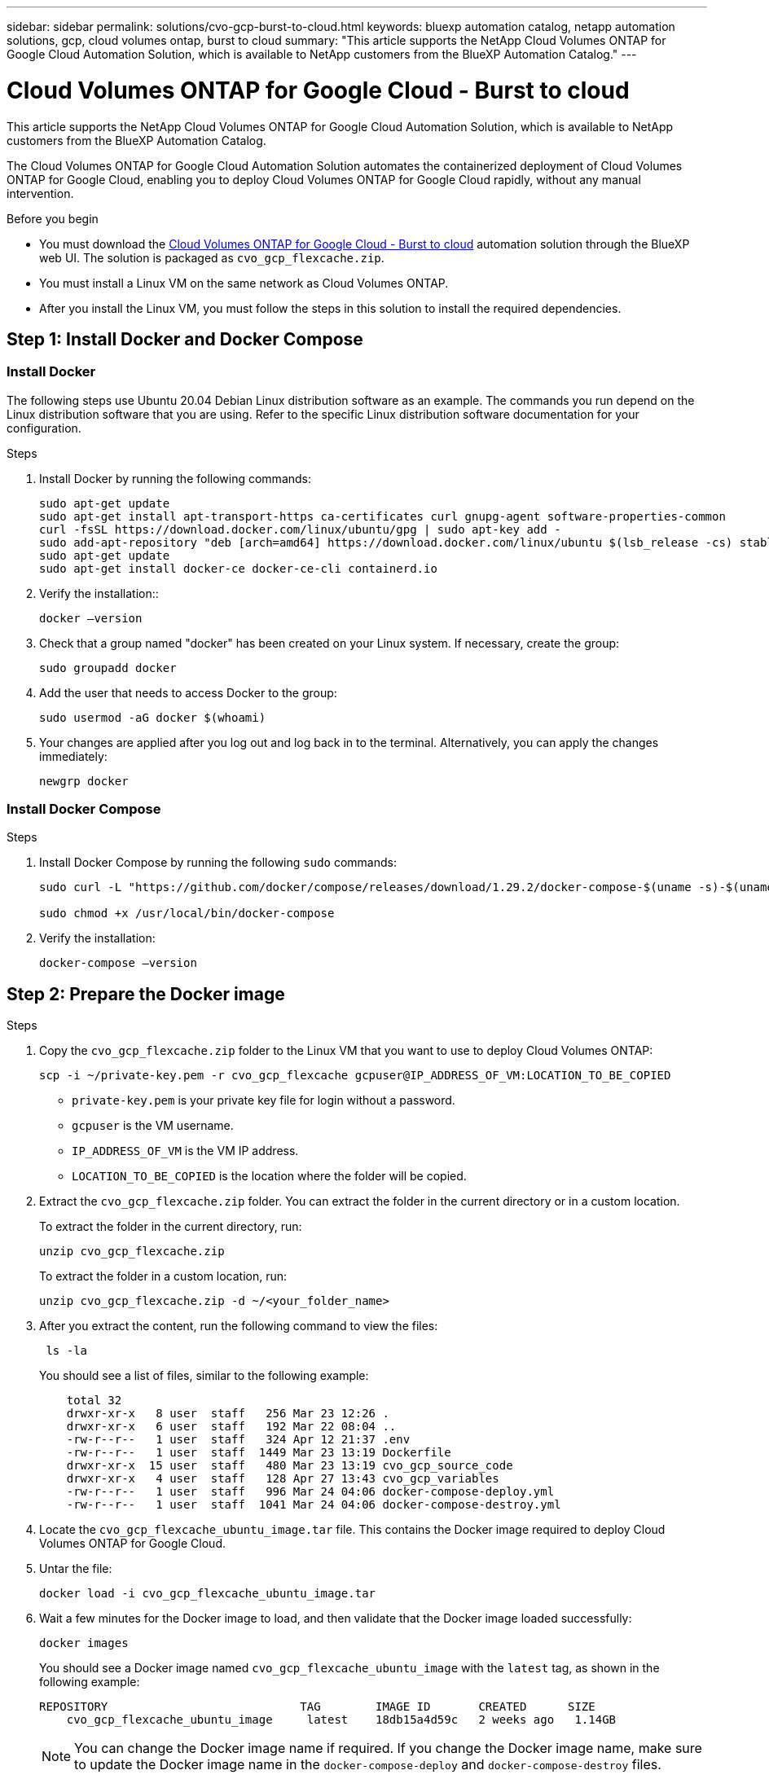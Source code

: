 ---
sidebar: sidebar
permalink: solutions/cvo-gcp-burst-to-cloud.html
keywords: bluexp automation catalog, netapp automation solutions, gcp, cloud volumes ontap, burst to cloud
summary: "This article supports the NetApp Cloud Volumes ONTAP for Google Cloud Automation Solution, which is available to NetApp customers from the BlueXP Automation Catalog."
---

= Cloud Volumes ONTAP for Google Cloud - Burst to cloud
:hardbreaks:
:nofooter:
:icons: font
:linkattrs:
:imagesdir: ./media/

[.lead]
This article supports the NetApp Cloud Volumes ONTAP for Google Cloud Automation Solution, which is available to NetApp customers from the BlueXP Automation Catalog.

The Cloud Volumes ONTAP for Google Cloud Automation Solution automates the containerized deployment of Cloud Volumes ONTAP for Google Cloud, enabling you to deploy Cloud Volumes ONTAP for Google Cloud rapidly, without any manual intervention.

.Before you begin

* You must download the link:https://console.bluexp.netapp.com/automationCatalog[Cloud Volumes ONTAP for Google Cloud - Burst to cloud^] automation solution through the BlueXP web UI. The solution is packaged as `cvo_gcp_flexcache.zip`.
* You must install a Linux VM on the same network as Cloud Volumes ONTAP.
* After you install the Linux VM, you must follow the steps in this solution to install the required dependencies.

== Step 1: Install Docker and Docker Compose

=== Install Docker

The following steps use Ubuntu 20.04 Debian Linux distribution software as an example. The commands you run depend on the Linux distribution software that you are using. Refer to the specific Linux distribution software documentation for your configuration.

.Steps

. Install Docker by running the following commands:
+
[source,cli]
----
sudo apt-get update
sudo apt-get install apt-transport-https ca-certificates curl gnupg-agent software-properties-common
curl -fsSL https://download.docker.com/linux/ubuntu/gpg | sudo apt-key add -
sudo add-apt-repository "deb [arch=amd64] https://download.docker.com/linux/ubuntu $(lsb_release -cs) stable"
sudo apt-get update
sudo apt-get install docker-ce docker-ce-cli containerd.io
----

. Verify the installation::
+
[source,cli]
docker –version

. Check that a group named "docker" has been created on your Linux system. If necessary, create the group:
+
[source,cli]
sudo groupadd docker

. Add the user that needs to access Docker to the group:
+
[source,cli]
sudo usermod -aG docker $(whoami)

. Your changes are applied after you log out and log back in to the terminal. Alternatively, you can apply the changes immediately:
+
[source,cli]
newgrp docker

=== Install Docker Compose

.Steps

. Install Docker Compose by running the following `sudo` commands:
+
[source,cli]
----
sudo curl -L "https://github.com/docker/compose/releases/download/1.29.2/docker-compose-$(uname -s)-$(uname -m)" -o /usr/local/bin/docker-compose

sudo chmod +x /usr/local/bin/docker-compose
----
. Verify the installation:
[source,cli]
docker-compose –version

== Step 2: Prepare the Docker image

.Steps
. Copy the `cvo_gcp_flexcache.zip` folder to the Linux VM that you want to use to deploy Cloud Volumes ONTAP:
+
[source,cli]
scp -i ~/private-key.pem -r cvo_gcp_flexcache gcpuser@IP_ADDRESS_OF_VM:LOCATION_TO_BE_COPIED 

* `private-key.pem` is your private key file for login without a password.
* `gcpuser` is the VM username.
* `IP_ADDRESS_OF_VM` is the VM IP address.
* `LOCATION_TO_BE_COPIED` is the location where the folder will be copied.

. Extract the `cvo_gcp_flexcache.zip` folder. You can extract the folder in the current directory or in a custom location.
+
To extract the folder in the current directory, run:
+
[source,cli]
unzip cvo_gcp_flexcache.zip
+
To extract the folder in a custom location, run:
+
[source,cli]
unzip cvo_gcp_flexcache.zip -d ~/<your_folder_name>

. After you extract the content, run the following command to view the files:
+
[source,cli]
 ls -la
+
You should see a list of files, similar to the following example:
+
----
    total 32
    drwxr-xr-x   8 user  staff   256 Mar 23 12:26 .
    drwxr-xr-x   6 user  staff   192 Mar 22 08:04 ..
    -rw-r--r--   1 user  staff   324 Apr 12 21:37 .env
    -rw-r--r--   1 user  staff  1449 Mar 23 13:19 Dockerfile
    drwxr-xr-x  15 user  staff   480 Mar 23 13:19 cvo_gcp_source_code
    drwxr-xr-x   4 user  staff   128 Apr 27 13:43 cvo_gcp_variables
    -rw-r--r--   1 user  staff   996 Mar 24 04:06 docker-compose-deploy.yml
    -rw-r--r--   1 user  staff  1041 Mar 24 04:06 docker-compose-destroy.yml
----

. Locate the `cvo_gcp_flexcache_ubuntu_image.tar` file. This contains the Docker image required to deploy Cloud Volumes ONTAP for Google Cloud.

. Untar the file:
+
[source,cli]
docker load -i cvo_gcp_flexcache_ubuntu_image.tar

. Wait a few minutes for the Docker image to load, and then validate that the Docker image loaded successfully:
+
[source,cli]
docker images
+
You should see a Docker image named `cvo_gcp_flexcache_ubuntu_image` with the `latest` tag, as shown in the following example:
+
----
REPOSITORY                            TAG        IMAGE ID       CREATED      SIZE
    cvo_gcp_flexcache_ubuntu_image     latest    18db15a4d59c   2 weeks ago   1.14GB
----
+
NOTE: You can change the Docker image name if required. If you change the Docker image name, make sure to update the Docker image name in the `docker-compose-deploy` and `docker-compose-destroy` files.

== Step 3: Update the JSON file 

At this stage, you must update the `cxo-automation-gcp.json` JSON file with a service account key to authenticate the Google Cloud provider. 

. Create a service account with permissions to deploy Cloud Volumes ONTAP and the BlueXP Connector. link:https://cloud.google.com/iam/docs/service-accounts-create[Learn more about creating service accounts.^]
. Download the key file for the account and update the `cxo-automation-gcp.json` file with the key file information. The `cxo-automation-gcp.json` file is located in the `cvo_gcp_variables` folder. 
+
.Example
+
----
{
  "type": "service_account",
  "project_id": "",
  "private_key_id": "",
  "private_key": "",
  "client_email": "",
  "client_id": "",
  "auth_uri": "https://accounts.google.com/o/oauth2/auth",
  "token_uri": "https://oauth2.googleapis.com/token",
  "auth_provider_x509_cert_url": "https://www.googleapis.com/oauth2/v1/certs",
  "client_x509_cert_url": "",
  "universe_domain": "googleapis.com"
}
----
+
The file format must be exactly as shown above.

== Step 4: Subscribe to BlueXP

You can subscribe to NetApp BlueXP in the Google Cloud Marketplace.

.Steps

. Navigate to the link:https://https://console.cloud.google.com/marketplace/product/netapp-cloudmanager/cloud-manager[Google Cloud Platform^] and select *Subscribe to NetApp BlueXP*.

. Configure the BlueXP portal to import the SaaS subscription to BlueXP.
+
You can configure this directly from the Google Cloud Platform.
+
You are redirected to the BlueXP portal to confirm the configuration.

For more information, see link:https://docs.netapp.com/us-en/bluexp-setup-admin/task-adding-gcp-accounts.html#associate-a-marketplace-subscription-with-google-cloud-credentials[Manage Google Cloud credentials and subscriptions for BlueXP^]


== Step 5: Enable required Google Cloud APIs 

You must enable the following Google Cloud APIs in your project to deploy Cloud Volumes ONTAP and the Connector.

* Cloud Deployment Manager V2 API
* Cloud Logging API
* Cloud Resource Manager API
* Compute Engine API
* Identity and Access Management (IAM) API

link:https://cloud.google.com/apis/docs/getting-started#enabling_apis[Learn more about enabling APIs^]

== Step 6: Create an external volume

You should create an external volume to keep the Terraform state files and other important files persistent. You must make sure that the files are available for Terraform to run the workflow and deployments.

.Steps

. Create an external volume outside of Docker Compose:
[source,cli]
docker volume create <volume_name>
+
Example:
+
----
docker volume create cvo_gcp_volume_dst
----
. Use one of the following options:
.. Add an external volume path to the `.env` environment file.
+
You must follow the exact format shown below.
+
Format:
+
`PERSISTENT_VOL=path/to/external/volume:/cvo_gcp`
+
Example:
`PERSISTENT_VOL=cvo_gcp_volume_dst:/cvo_gcp`

.. Add NFS shares as an external volume.
+
Make sure that the Docker container can communicate with the NFS shares and that the correct permissions, such as read-write, are configured.
+
... Add the NFS shares path as the path to the external volume in the Docker Compose file, as shown below:
Format:
+
`PERSISTENT_VOL=path/to/nfs/volume:/cvo_gcp`
+
Example:
`PERSISTENT_VOL=nfs/mnt/document:/cvo_gcp`

. Navigate to the `cvo_gcp_variables` folder.
+
You should see the following variable file in the folder:
+
* `terraform.tfvars`
* `variables.tf`

. Change the values inside the `terraform.tfvars` file according to your requirements.
+
You must read the specific supporting documentation when modifying any of the variable values in the `terraform.tfvars` file. The values can vary depending on region, availability zones, and other factors supported by Cloud Volumes ONTAP for Google Cloud. This includes licenses, disk size, and VM size for single nodes and high availability (HA) pairs.
+
All supporting variables for the Connector and Cloud Volumes ONTAP Terraform modules are already defined in the `variables.tf` file. You must refer to the variable names in the `variables.tf` file before adding to the `terraform.tfvars` file.

. Depending on your requirements, you can enable or disable FlexCache and FlexClone by setting the following options to `true` or `false`.
+
The following examples enable FlexCache and FlexClone:
+
* `is_flexcache_required = true`
* `is_flexclone_required = true`

== Step 7: Deploy Cloud Volumes ONTAP for Google Cloud

.Steps

. From the root folder, run the following command to trigger deployment:
[source,cli]
docker-compose -f docker-compose-deploy.yml up -d
+
Two containers are triggered, the first container deploys Cloud Volumes ONTAP and the second container sends telemetry data to AutoSupport.
+
The second container waits until the first container completes all of the steps successfully.

. Monitor progress of the deployment process using the log files:
+
[source,cli]
docker-compose -f docker-compose-deploy.yml logs -f
+
This command provides output in real-time and captures the data in the following log files:
`deployment.log`
+
`telemetry_asup.log`
+
You can change the name of these log files by editing the `.env` file using the following environment variables:
+
`DEPLOYMENT_LOGS`
+
`TELEMETRY_ASUP_LOGS`
+
The following examples show how to change the log file names:
+
`DEPLOYMENT_LOGS=<your_deployment_log_filename>.log`
+
`TELEMETRY_ASUP_LOGS=<your_telemetry_asup_log_filename>.log`

.After you finish

You can use the following steps to destroy the temporary environment and clean up items that were created during the deployment process.

.Steps

. If you deployed FlexCache, set the following option in the `terraform.tfvars` variable file, this cleans up FlexCache volumes and destroys the temporary environment that was created earlier.
+
`flexcache_operation = "destroy"`
+
NOTE: The possible options are  `deploy` and `destroy`.

. If you deployed FlexClone, set the following option in the `terraform.tfvars` variable file, this cleans up FlexClone volumes and destroys the temporary environment that was created earlier.
+
`flexclone_operation = "destroy"`
+
NOTE: The possible options are `deploy` and `destroy`.

